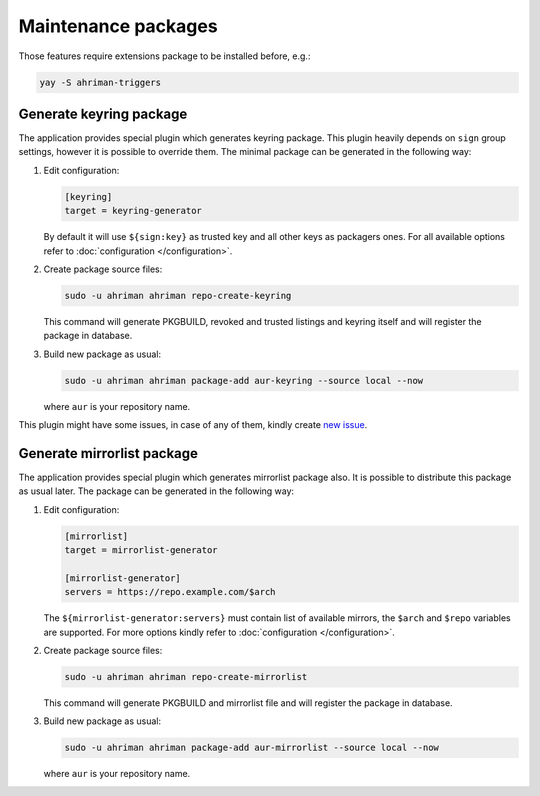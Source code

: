 Maintenance packages
--------------------

Those features require extensions package to be installed before, e.g.:

.. code-block:: shell

   yay -S ahriman-triggers

Generate keyring package
^^^^^^^^^^^^^^^^^^^^^^^^

The application provides special plugin which generates keyring package. This plugin heavily depends on ``sign`` group settings, however it is possible to override them. The minimal package can be generated in the following way:

#.
   Edit configuration:

   .. code-block:: ini

      [keyring]
      target = keyring-generator

   By default it will use ``${sign:key}`` as trusted key and all other keys as packagers ones. For all available options refer to :doc:`configuration </configuration>`.

#.
   Create package source files:

   .. code-block:: shell

      sudo -u ahriman ahriman repo-create-keyring

   This command will generate PKGBUILD, revoked and trusted listings and keyring itself and will register the package in database.

#.
   Build new package as usual:

   .. code-block:: shell

      sudo -u ahriman ahriman package-add aur-keyring --source local --now

   where ``aur`` is your repository name.

This plugin might have some issues, in case of any of them, kindly create `new issue <https://github.com/arcan1s/ahriman/issues/new/choose>`__.

Generate mirrorlist package
^^^^^^^^^^^^^^^^^^^^^^^^^^^

The application provides special plugin which generates mirrorlist package also. It is possible to distribute this package as usual later. The package can be generated in the following way:

#.
   Edit configuration:

   .. code-block:: ini

      [mirrorlist]
      target = mirrorlist-generator

      [mirrorlist-generator]
      servers = https://repo.example.com/$arch

   The ``${mirrorlist-generator:servers}`` must contain list of available mirrors, the ``$arch`` and ``$repo`` variables are supported. For more options kindly refer to :doc:`configuration </configuration>`.

#.
   Create package source files:

   .. code-block:: shell

      sudo -u ahriman ahriman repo-create-mirrorlist

   This command will generate PKGBUILD and mirrorlist file and will register the package in database.

#.
   Build new package as usual:

   .. code-block:: shell

      sudo -u ahriman ahriman package-add aur-mirrorlist --source local --now

   where ``aur`` is your repository name.
